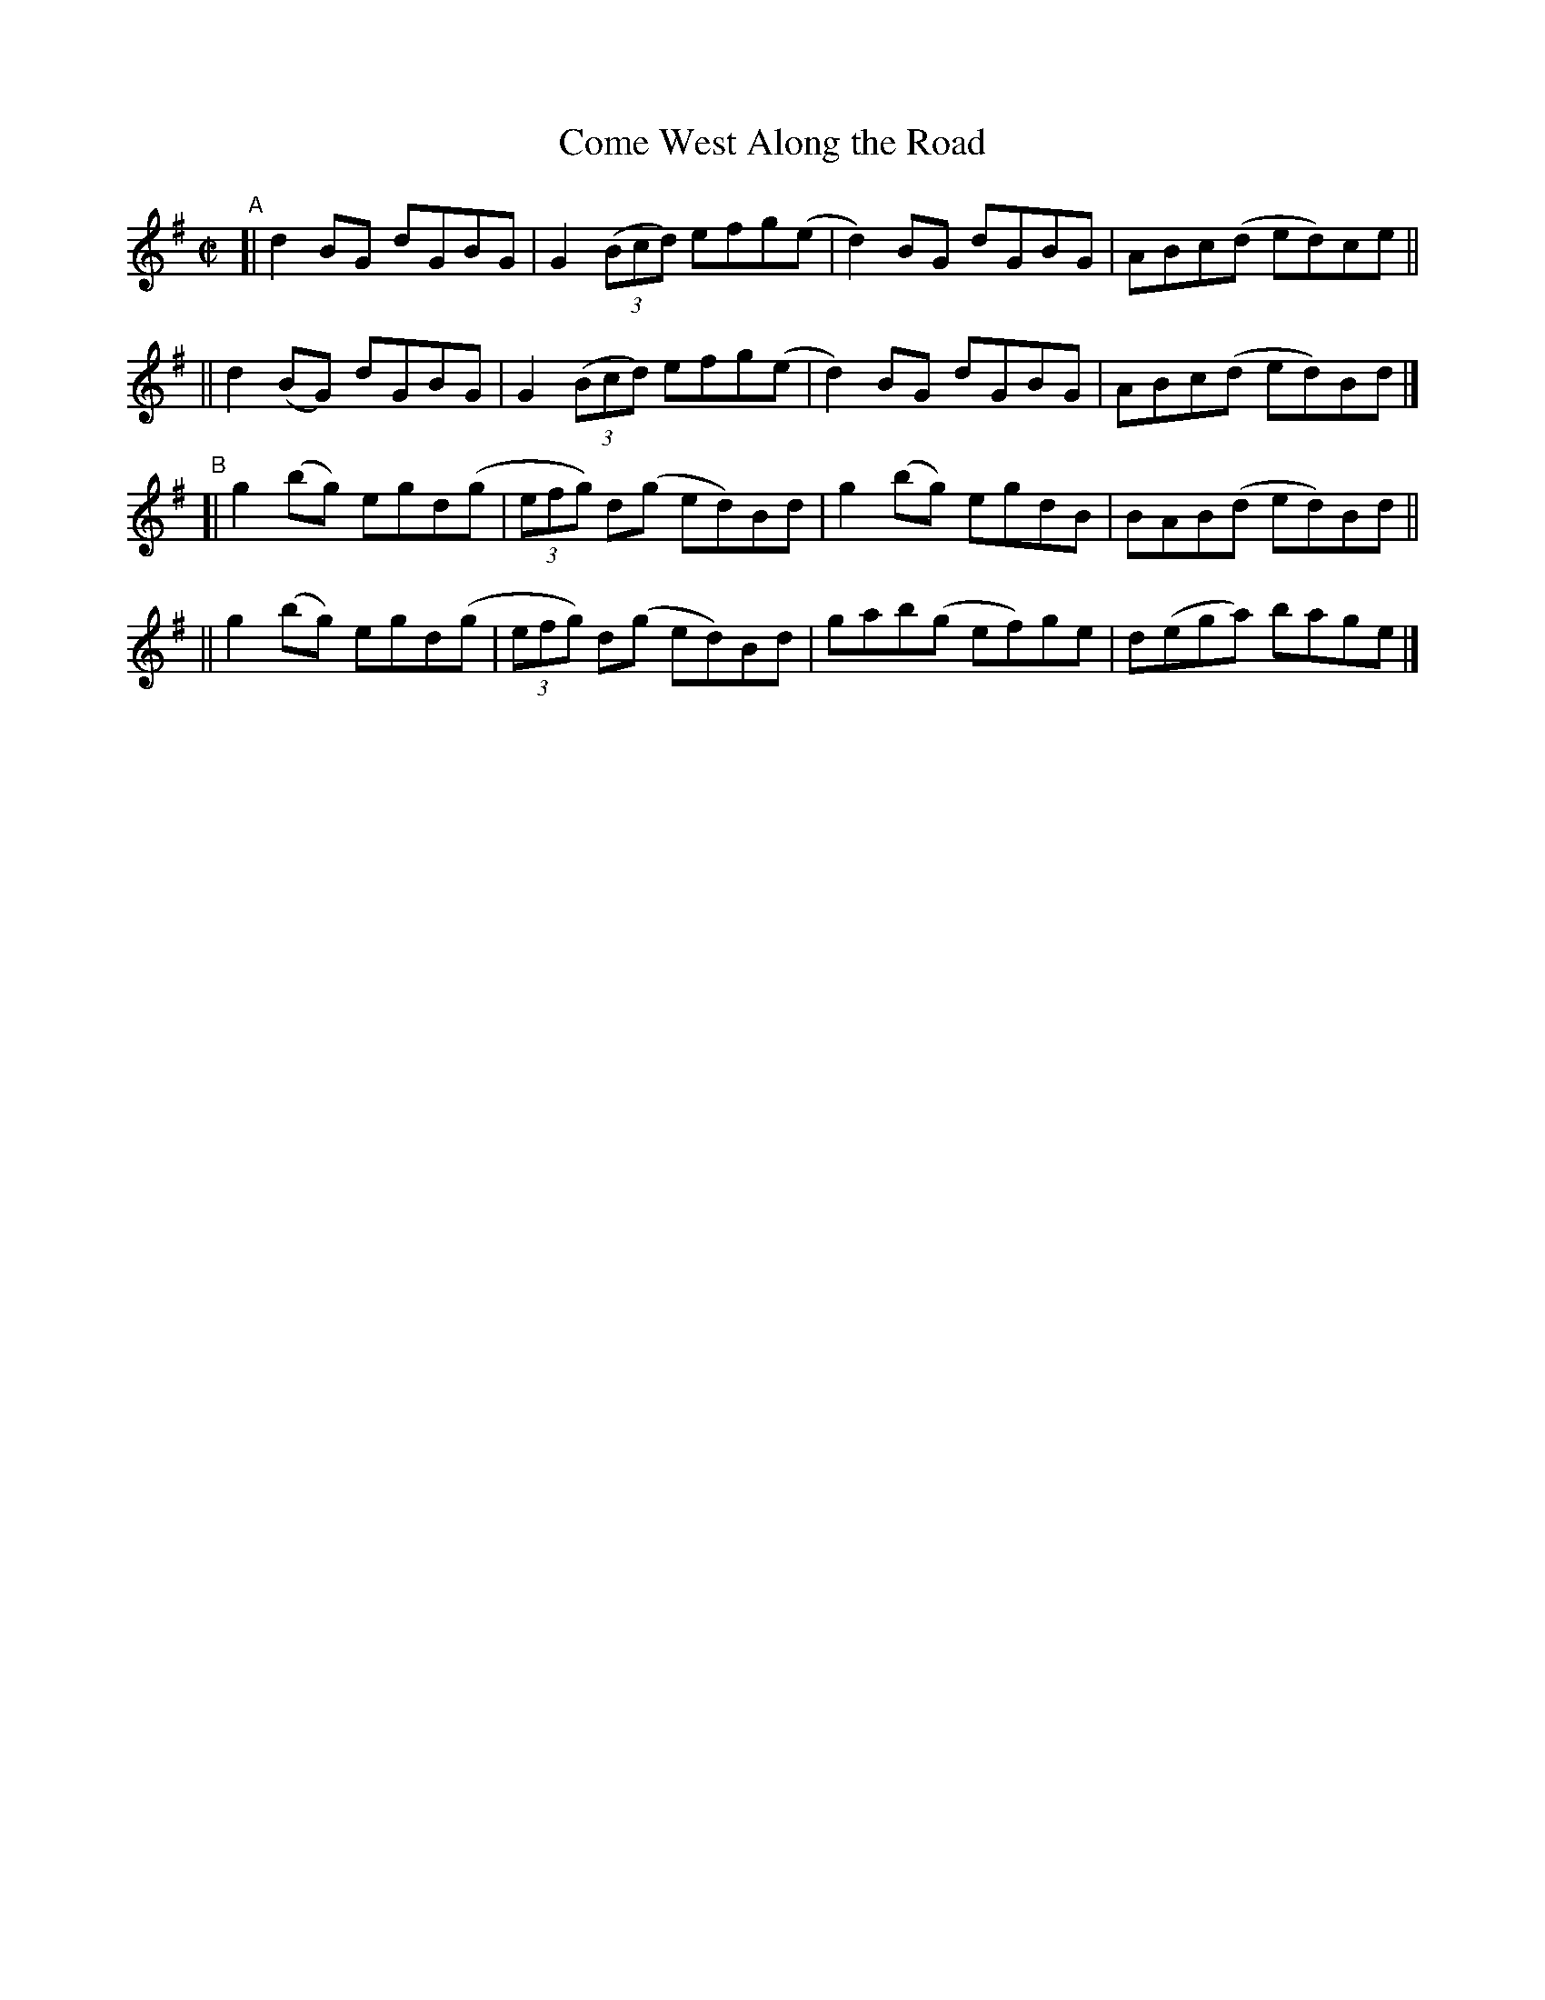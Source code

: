 X: 793
T: Come West Along the Road
R: reel
%S: s:4 b:16(4+4+4+4)
B: Francis O'Neill: "The Dance Music of Ireland" (1907) #793
Z: Frank Nordberg - http://www.musicaviva.com
F: http://www.musicaviva.com/abc/tunes/ireland/oneill-1001/0793/oneill-1001-0793-1.abc
M: C|
L: 1/8
K: G
"A"\
[| d2BG   dGBG | G2(3(Bcd) efg(e | d2)BG dGBG | ABc(d ed)ce ||
|| d2(BG) dGBG | G2(3(Bcd) efg(e | d2)BG dGBG | ABc(d ed)Bd |]
"B"\
[| g2(bg) egd(g | (3efg) d(g ed)Bd | g2(bg) egdB | BAB(d ed)Bd ||
|| g2(bg) egd(g | (3efg) d(g ed)Bd | gab(g ef)ge | d(ega) bage |]
